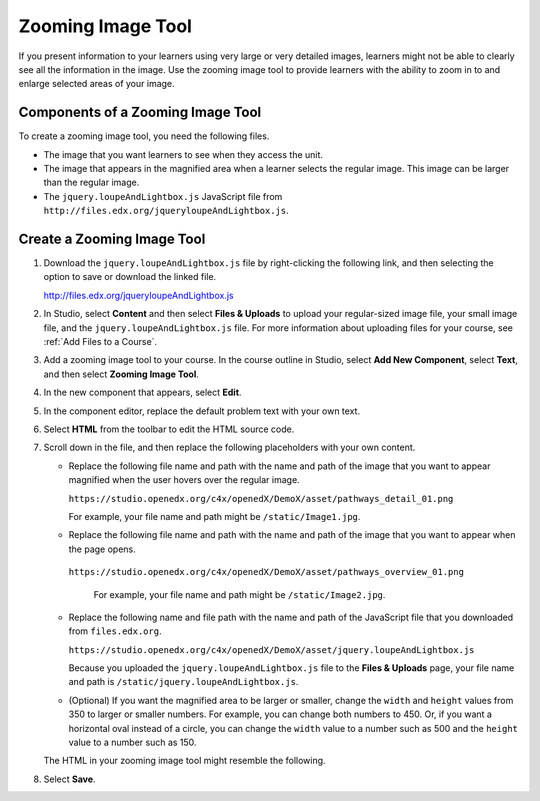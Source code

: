 .. _Zooming Image:

##################
Zooming Image Tool
##################

.. tags:: educator, how-to

If you present information to your learners using very large or very detailed
images, learners might not be able to clearly see all the information in the
image. Use the zooming image tool to provide learners with the ability to zoom
in to and enlarge selected areas of your image.


.. image:: /_images/educator_how_tos/Zooming_Image.png
  :alt: Example zooming image tool showing a chemistry exercise.

***********************************
Components of a Zooming Image Tool
***********************************

To create a zooming image tool, you need the following files.

* The image that you want learners to see when they access the unit.

* The image that appears in the magnified area when a learner selects the
  regular image. This image can be larger than the regular image.

* The ``jquery.loupeAndLightbox.js`` JavaScript file from
  ``http://files.edx.org/jqueryloupeAndLightbox.js``.


****************************
Create a Zooming Image Tool
****************************

#. Download the ``jquery.loupeAndLightbox.js`` file by right-clicking the
   following link, and then selecting the option to save or download the linked
   file.

   http://files.edx.org/jqueryloupeAndLightbox.js

#. In Studio, select **Content** and then select **Files & Uploads** to upload
   your regular-sized image file, your small image file, and the
   ``jquery.loupeAndLightbox.js`` file. For more information about uploading
   files for your course, see :ref:`Add Files to a Course`.

#. Add a zooming image tool to your course. In the course outline in Studio,
   select **Add New Component**, select **Text**, and then select **Zooming
   Image Tool**.

#. In the new component that appears, select **Edit**.

#. In the component editor, replace the default problem text with your own
   text.

#. Select **HTML** from the toolbar to edit the HTML source code.

#. Scroll down in the file, and then replace the following placeholders with
   your own content.

   - Replace the following file name and path with the name and path of the
     image that you want to appear magnified when the user hovers over the
     regular image.

     ``https://studio.openedx.org/c4x/openedX/DemoX/asset/pathways_detail_01.png``

     For example, your file name and path might be ``/static/Image1.jpg``.

   - Replace the following file name and path with the name and path of the
     image that you want to appear when the page opens.

    ``https://studio.openedx.org/c4x/openedX/DemoX/asset/pathways_overview_01.png``

     For example, your file name and path might be ``/static/Image2.jpg``.

   - Replace the following name and file path with the name and path of the
     JavaScript file that you downloaded from ``files.edx.org``.

     ``https://studio.openedx.org/c4x/openedX/DemoX/asset/jquery.loupeAndLightbox.js``

     Because you uploaded the ``jquery.loupeAndLightbox.js`` file to the
     **Files & Uploads** page, your file name and path is
     ``/static/jquery.loupeAndLightbox.js``.

   - (Optional) If you want the magnified area to be larger or smaller, change
     the ``width`` and ``height`` values from 350 to larger or smaller numbers.
     For example, you can change both numbers to 450. Or, if you want a
     horizontal oval instead of a circle, you can change the ``width`` value to
     a number such as 500 and the ``height`` value to a number such as 150.

   The HTML in your zooming image tool might resemble the following.

   .. image:: /_images/educator_how_tos/ZoomingImage_Modified.png
     :alt: Example HTML for a zooming image tool.

#. Select **Save**.

.. seealso::
 :class:dropdown

 :ref:`Add Files to a Course` (how-to)

 :ref:`Image Mapped Input` (reference)



